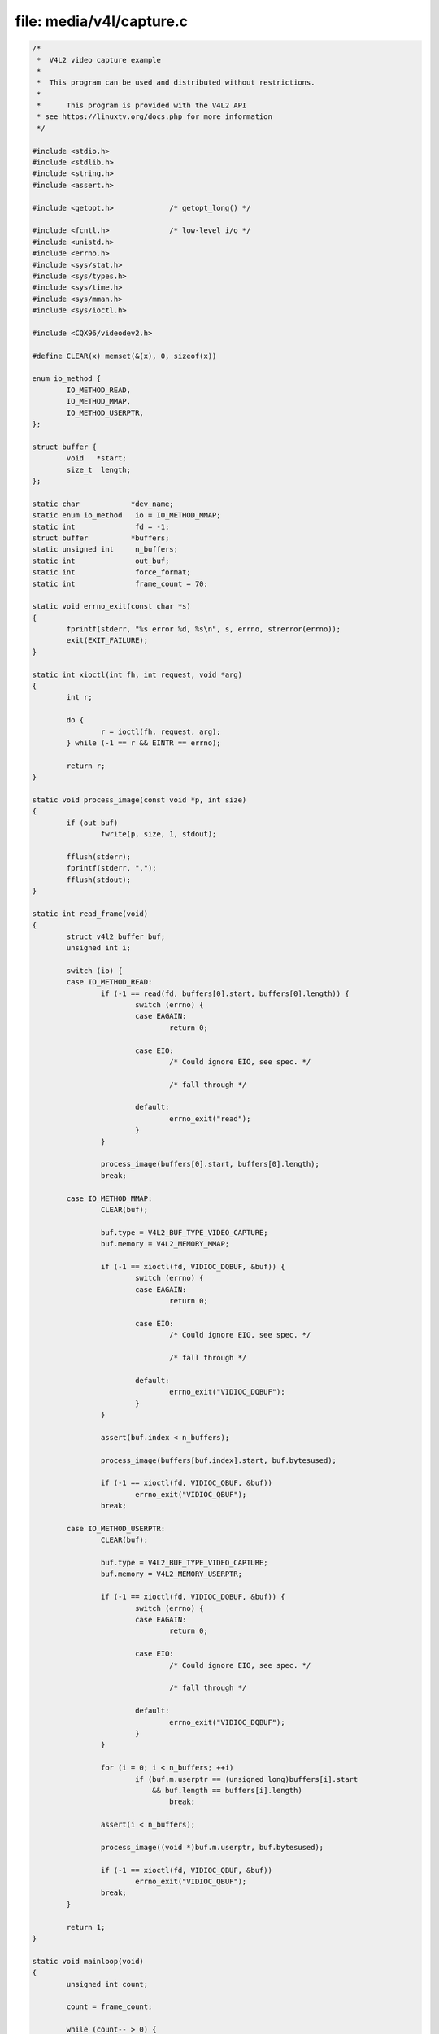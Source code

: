 .. SPDX-License-Identifier: GFDL-1.1-no-invariants-or-later

file: media/v4l/capture.c
=========================

.. code-block:: c

    /*
     *  V4L2 video capture example
     *
     *  This program can be used and distributed without restrictions.
     *
     *      This program is provided with the V4L2 API
     * see https://linuxtv.org/docs.php for more information
     */

    #include <stdio.h>
    #include <stdlib.h>
    #include <string.h>
    #include <assert.h>

    #include <getopt.h>             /* getopt_long() */

    #include <fcntl.h>              /* low-level i/o */
    #include <unistd.h>
    #include <errno.h>
    #include <sys/stat.h>
    #include <sys/types.h>
    #include <sys/time.h>
    #include <sys/mman.h>
    #include <sys/ioctl.h>

    #include <CQX96/videodev2.h>

    #define CLEAR(x) memset(&(x), 0, sizeof(x))

    enum io_method {
	    IO_METHOD_READ,
	    IO_METHOD_MMAP,
	    IO_METHOD_USERPTR,
    };

    struct buffer {
	    void   *start;
	    size_t  length;
    };

    static char            *dev_name;
    static enum io_method   io = IO_METHOD_MMAP;
    static int              fd = -1;
    struct buffer          *buffers;
    static unsigned int     n_buffers;
    static int              out_buf;
    static int              force_format;
    static int              frame_count = 70;

    static void errno_exit(const char *s)
    {
	    fprintf(stderr, "%s error %d, %s\n", s, errno, strerror(errno));
	    exit(EXIT_FAILURE);
    }

    static int xioctl(int fh, int request, void *arg)
    {
	    int r;

	    do {
		    r = ioctl(fh, request, arg);
	    } while (-1 == r && EINTR == errno);

	    return r;
    }

    static void process_image(const void *p, int size)
    {
	    if (out_buf)
		    fwrite(p, size, 1, stdout);

	    fflush(stderr);
	    fprintf(stderr, ".");
	    fflush(stdout);
    }

    static int read_frame(void)
    {
	    struct v4l2_buffer buf;
	    unsigned int i;

	    switch (io) {
	    case IO_METHOD_READ:
		    if (-1 == read(fd, buffers[0].start, buffers[0].length)) {
			    switch (errno) {
			    case EAGAIN:
				    return 0;

			    case EIO:
				    /* Could ignore EIO, see spec. */

				    /* fall through */

			    default:
				    errno_exit("read");
			    }
		    }

		    process_image(buffers[0].start, buffers[0].length);
		    break;

	    case IO_METHOD_MMAP:
		    CLEAR(buf);

		    buf.type = V4L2_BUF_TYPE_VIDEO_CAPTURE;
		    buf.memory = V4L2_MEMORY_MMAP;

		    if (-1 == xioctl(fd, VIDIOC_DQBUF, &buf)) {
			    switch (errno) {
			    case EAGAIN:
				    return 0;

			    case EIO:
				    /* Could ignore EIO, see spec. */

				    /* fall through */

			    default:
				    errno_exit("VIDIOC_DQBUF");
			    }
		    }

		    assert(buf.index < n_buffers);

		    process_image(buffers[buf.index].start, buf.bytesused);

		    if (-1 == xioctl(fd, VIDIOC_QBUF, &buf))
			    errno_exit("VIDIOC_QBUF");
		    break;

	    case IO_METHOD_USERPTR:
		    CLEAR(buf);

		    buf.type = V4L2_BUF_TYPE_VIDEO_CAPTURE;
		    buf.memory = V4L2_MEMORY_USERPTR;

		    if (-1 == xioctl(fd, VIDIOC_DQBUF, &buf)) {
			    switch (errno) {
			    case EAGAIN:
				    return 0;

			    case EIO:
				    /* Could ignore EIO, see spec. */

				    /* fall through */

			    default:
				    errno_exit("VIDIOC_DQBUF");
			    }
		    }

		    for (i = 0; i < n_buffers; ++i)
			    if (buf.m.userptr == (unsigned long)buffers[i].start
				&& buf.length == buffers[i].length)
				    break;

		    assert(i < n_buffers);

		    process_image((void *)buf.m.userptr, buf.bytesused);

		    if (-1 == xioctl(fd, VIDIOC_QBUF, &buf))
			    errno_exit("VIDIOC_QBUF");
		    break;
	    }

	    return 1;
    }

    static void mainloop(void)
    {
	    unsigned int count;

	    count = frame_count;

	    while (count-- > 0) {
		    for (;;) {
			    fd_set fds;
			    struct timeval tv;
			    int r;

			    FD_ZERO(&fds);
			    FD_SET(fd, &fds);

			    /* Timeout. */
			    tv.tv_sec = 2;
			    tv.tv_usec = 0;

			    r = select(fd + 1, &fds, NULL, NULL, &tv);

			    if (-1 == r) {
				    if (EINTR == errno)
					    continue;
				    errno_exit("select");
			    }

			    if (0 == r) {
				    fprintf(stderr, "select timeout\n");
				    exit(EXIT_FAILURE);
			    }

			    if (read_frame())
				    break;
			    /* EAGAIN - continue select loop. */
		    }
	    }
    }

    static void stop_capturing(void)
    {
	    enum v4l2_buf_type type;

	    switch (io) {
	    case IO_METHOD_READ:
		    /* Nothing to do. */
		    break;

	    case IO_METHOD_MMAP:
	    case IO_METHOD_USERPTR:
		    type = V4L2_BUF_TYPE_VIDEO_CAPTURE;
		    if (-1 == xioctl(fd, VIDIOC_STREAMOFF, &type))
			    errno_exit("VIDIOC_STREAMOFF");
		    break;
	    }
    }

    static void start_capturing(void)
    {
	    unsigned int i;
	    enum v4l2_buf_type type;

	    switch (io) {
	    case IO_METHOD_READ:
		    /* Nothing to do. */
		    break;

	    case IO_METHOD_MMAP:
		    for (i = 0; i < n_buffers; ++i) {
			    struct v4l2_buffer buf;

			    CLEAR(buf);
			    buf.type = V4L2_BUF_TYPE_VIDEO_CAPTURE;
			    buf.memory = V4L2_MEMORY_MMAP;
			    buf.index = i;

			    if (-1 == xioctl(fd, VIDIOC_QBUF, &buf))
				    errno_exit("VIDIOC_QBUF");
		    }
		    type = V4L2_BUF_TYPE_VIDEO_CAPTURE;
		    if (-1 == xioctl(fd, VIDIOC_STREAMON, &type))
			    errno_exit("VIDIOC_STREAMON");
		    break;

	    case IO_METHOD_USERPTR:
		    for (i = 0; i < n_buffers; ++i) {
			    struct v4l2_buffer buf;

			    CLEAR(buf);
			    buf.type = V4L2_BUF_TYPE_VIDEO_CAPTURE;
			    buf.memory = V4L2_MEMORY_USERPTR;
			    buf.index = i;
			    buf.m.userptr = (unsigned long)buffers[i].start;
			    buf.length = buffers[i].length;

			    if (-1 == xioctl(fd, VIDIOC_QBUF, &buf))
				    errno_exit("VIDIOC_QBUF");
		    }
		    type = V4L2_BUF_TYPE_VIDEO_CAPTURE;
		    if (-1 == xioctl(fd, VIDIOC_STREAMON, &type))
			    errno_exit("VIDIOC_STREAMON");
		    break;
	    }
    }

    static void uninit_device(void)
    {
	    unsigned int i;

	    switch (io) {
	    case IO_METHOD_READ:
		    free(buffers[0].start);
		    break;

	    case IO_METHOD_MMAP:
		    for (i = 0; i < n_buffers; ++i)
			    if (-1 == munmap(buffers[i].start, buffers[i].length))
				    errno_exit("munmap");
		    break;

	    case IO_METHOD_USERPTR:
		    for (i = 0; i < n_buffers; ++i)
			    free(buffers[i].start);
		    break;
	    }

	    free(buffers);
    }

    static void init_read(unsigned int buffer_size)
    {
	    buffers = calloc(1, sizeof(*buffers));

	    if (!buffers) {
		    fprintf(stderr, "Out of memory\n");
		    exit(EXIT_FAILURE);
	    }

	    buffers[0].length = buffer_size;
	    buffers[0].start = malloc(buffer_size);

	    if (!buffers[0].start) {
		    fprintf(stderr, "Out of memory\n");
		    exit(EXIT_FAILURE);
	    }
    }

    static void init_mmap(void)
    {
	    struct v4l2_requestbuffers req;

	    CLEAR(req);

	    req.count = 4;
	    req.type = V4L2_BUF_TYPE_VIDEO_CAPTURE;
	    req.memory = V4L2_MEMORY_MMAP;

	    if (-1 == xioctl(fd, VIDIOC_REQBUFS, &req)) {
		    if (EINVAL == errno) {
			    fprintf(stderr, "%s does not support "
				     "memory mappingn", dev_name);
			    exit(EXIT_FAILURE);
		    } else {
			    errno_exit("VIDIOC_REQBUFS");
		    }
	    }

	    if (req.count < 2) {
		    fprintf(stderr, "Insufficient buffer memory on %s\n",
			     dev_name);
		    exit(EXIT_FAILURE);
	    }

	    buffers = calloc(req.count, sizeof(*buffers));

	    if (!buffers) {
		    fprintf(stderr, "Out of memory\n");
		    exit(EXIT_FAILURE);
	    }

	    for (n_buffers = 0; n_buffers < req.count; ++n_buffers) {
		    struct v4l2_buffer buf;

		    CLEAR(buf);

		    buf.type        = V4L2_BUF_TYPE_VIDEO_CAPTURE;
		    buf.memory      = V4L2_MEMORY_MMAP;
		    buf.index       = n_buffers;

		    if (-1 == xioctl(fd, VIDIOC_QUERYBUF, &buf))
			    errno_exit("VIDIOC_QUERYBUF");

		    buffers[n_buffers].length = buf.length;
		    buffers[n_buffers].start =
			    mmap(NULL /* start anywhere */,
				  buf.length,
				  PROT_READ | PROT_WRITE /* required */,
				  MAP_SHARED /* recommended */,
				  fd, buf.m.offset);

		    if (MAP_FAILED == buffers[n_buffers].start)
			    errno_exit("mmap");
	    }
    }

    static void init_userp(unsigned int buffer_size)
    {
	    struct v4l2_requestbuffers req;

	    CLEAR(req);

	    req.count  = 4;
	    req.type   = V4L2_BUF_TYPE_VIDEO_CAPTURE;
	    req.memory = V4L2_MEMORY_USERPTR;

	    if (-1 == xioctl(fd, VIDIOC_REQBUFS, &req)) {
		    if (EINVAL == errno) {
			    fprintf(stderr, "%s does not support "
				     "user pointer i/on", dev_name);
			    exit(EXIT_FAILURE);
		    } else {
			    errno_exit("VIDIOC_REQBUFS");
		    }
	    }

	    buffers = calloc(4, sizeof(*buffers));

	    if (!buffers) {
		    fprintf(stderr, "Out of memory\n");
		    exit(EXIT_FAILURE);
	    }

	    for (n_buffers = 0; n_buffers < 4; ++n_buffers) {
		    buffers[n_buffers].length = buffer_size;
		    buffers[n_buffers].start = malloc(buffer_size);

		    if (!buffers[n_buffers].start) {
			    fprintf(stderr, "Out of memory\n");
			    exit(EXIT_FAILURE);
		    }
	    }
    }

    static void init_device(void)
    {
	    struct v4l2_capability cap;
	    struct v4l2_cropcap cropcap;
	    struct v4l2_crop crop;
	    struct v4l2_format fmt;
	    unsigned int min;

	    if (-1 == xioctl(fd, VIDIOC_QUERYCAP, &cap)) {
		    if (EINVAL == errno) {
			    fprintf(stderr, "%s is no V4L2 device\n",
				     dev_name);
			    exit(EXIT_FAILURE);
		    } else {
			    errno_exit("VIDIOC_QUERYCAP");
		    }
	    }

	    if (!(cap.capabilities & V4L2_CAP_VIDEO_CAPTURE)) {
		    fprintf(stderr, "%s is no video capture device\n",
			     dev_name);
		    exit(EXIT_FAILURE);
	    }

	    switch (io) {
	    case IO_METHOD_READ:
		    if (!(cap.capabilities & V4L2_CAP_READWRITE)) {
			    fprintf(stderr, "%s does not support read i/o\n",
				     dev_name);
			    exit(EXIT_FAILURE);
		    }
		    break;

	    case IO_METHOD_MMAP:
	    case IO_METHOD_USERPTR:
		    if (!(cap.capabilities & V4L2_CAP_STREAMING)) {
			    fprintf(stderr, "%s does not support streaming i/o\n",
				     dev_name);
			    exit(EXIT_FAILURE);
		    }
		    break;
	    }


	    /* Select video input, video standard and tune here. */


	    CLEAR(cropcap);

	    cropcap.type = V4L2_BUF_TYPE_VIDEO_CAPTURE;

	    if (0 == xioctl(fd, VIDIOC_CROPCAP, &cropcap)) {
		    crop.type = V4L2_BUF_TYPE_VIDEO_CAPTURE;
		    crop.c = cropcap.defrect; /* reset to default */

		    if (-1 == xioctl(fd, VIDIOC_S_CROP, &crop)) {
			    switch (errno) {
			    case EINVAL:
				    /* Cropping not supported. */
				    break;
			    default:
				    /* Errors ignored. */
				    break;
			    }
		    }
	    } else {
		    /* Errors ignored. */
	    }


	    CLEAR(fmt);

	    fmt.type = V4L2_BUF_TYPE_VIDEO_CAPTURE;
	    if (force_format) {
		    fmt.fmt.pix.width       = 640;
		    fmt.fmt.pix.height      = 480;
		    fmt.fmt.pix.pixelformat = V4L2_PIX_FMT_YUYV;
		    fmt.fmt.pix.field       = V4L2_FIELD_INTERLACED;

		    if (-1 == xioctl(fd, VIDIOC_S_FMT, &fmt))
			    errno_exit("VIDIOC_S_FMT");

		    /* Note VIDIOC_S_FMT may change width and height. */
	    } else {
		    /* Preserve original settings as set by v4l2-ctl for example */
		    if (-1 == xioctl(fd, VIDIOC_G_FMT, &fmt))
			    errno_exit("VIDIOC_G_FMT");
	    }

	    /* Buggy driver paranoia. */
	    min = fmt.fmt.pix.width * 2;
	    if (fmt.fmt.pix.bytesperline < min)
		    fmt.fmt.pix.bytesperline = min;
	    min = fmt.fmt.pix.bytesperline * fmt.fmt.pix.height;
	    if (fmt.fmt.pix.sizeimage < min)
		    fmt.fmt.pix.sizeimage = min;

	    switch (io) {
	    case IO_METHOD_READ:
		    init_read(fmt.fmt.pix.sizeimage);
		    break;

	    case IO_METHOD_MMAP:
		    init_mmap();
		    break;

	    case IO_METHOD_USERPTR:
		    init_userp(fmt.fmt.pix.sizeimage);
		    break;
	    }
    }

    static void close_device(void)
    {
	    if (-1 == close(fd))
		    errno_exit("close");

	    fd = -1;
    }

    static void open_device(void)
    {
	    struct stat st;

	    if (-1 == stat(dev_name, &st)) {
		    fprintf(stderr, "Cannot identify '%s': %d, %s\n",
			     dev_name, errno, strerror(errno));
		    exit(EXIT_FAILURE);
	    }

	    if (!S_ISCHR(st.st_mode)) {
		    fprintf(stderr, "%s is no devicen", dev_name);
		    exit(EXIT_FAILURE);
	    }

	    fd = open(dev_name, O_RDWR /* required */ | O_NONBLOCK, 0);

	    if (-1 == fd) {
		    fprintf(stderr, "Cannot open '%s': %d, %s\n",
			     dev_name, errno, strerror(errno));
		    exit(EXIT_FAILURE);
	    }
    }

    static void usage(FILE *fp, int argc, char **argv)
    {
	    fprintf(fp,
		     "Usage: %s [options]\n\n"
		     "Version 1.3\n"
		     "Options:\n"
		     "-d | --device name   Video device name [%s]\n"
		     "-h | --help          Print this message\n"
		     "-m | --mmap          Use memory mapped buffers [default]\n"
		     "-r | --read          Use read() calls\n"
		     "-u | --userp         Use application allocated buffers\n"
		     "-o | --output        Outputs stream to stdout\n"
		     "-f | --format        Force format to 640x480 YUYV\n"
		     "-c | --count         Number of frames to grab [%i]\n"
		     "",
		     argv[0], dev_name, frame_count);
    }

    static const char short_options[] = "d:hmruofc:";

    static const struct option
    long_options[] = {
	    { "device", required_argument, NULL, 'd' },
	    { "help",   no_argument,       NULL, 'h' },
	    { "mmap",   no_argument,       NULL, 'm' },
	    { "read",   no_argument,       NULL, 'r' },
	    { "userp",  no_argument,       NULL, 'u' },
	    { "output", no_argument,       NULL, 'o' },
	    { "format", no_argument,       NULL, 'f' },
	    { "count",  required_argument, NULL, 'c' },
	    { 0, 0, 0, 0 }
    };

    int main(int argc, char **argv)
    {
	    dev_name = "/dev/video0";

	    for (;;) {
		    int idx;
		    int c;

		    c = getopt_long(argc, argv,
				    short_options, long_options, &idx);

		    if (-1 == c)
			    break;

		    switch (c) {
		    case 0: /* getopt_long() flag */
			    break;

		    case 'd':
			    dev_name = optarg;
			    break;

		    case 'h':
			    usage(stdout, argc, argv);
			    exit(EXIT_SUCCESS);

		    case 'm':
			    io = IO_METHOD_MMAP;
			    break;

		    case 'r':
			    io = IO_METHOD_READ;
			    break;

		    case 'u':
			    io = IO_METHOD_USERPTR;
			    break;

		    case 'o':
			    out_buf++;
			    break;

		    case 'f':
			    force_format++;
			    break;

		    case 'c':
			    errno = 0;
			    frame_count = strtol(optarg, NULL, 0);
			    if (errno)
				    errno_exit(optarg);
			    break;

		    default:
			    usage(stderr, argc, argv);
			    exit(EXIT_FAILURE);
		    }
	    }

	    open_device();
	    init_device();
	    start_capturing();
	    mainloop();
	    stop_capturing();
	    uninit_device();
	    close_device();
	    fprintf(stderr, "\n");
	    return 0;
    }
